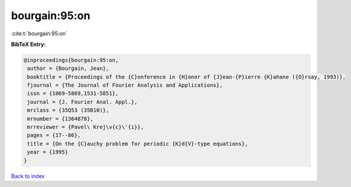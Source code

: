 bourgain:95:on
==============

:cite:t:`bourgain:95:on`

**BibTeX Entry:**

.. code-block:: bibtex

   @inproceedings{bourgain:95:on,
    author = {Bourgain, Jean},
    booktitle = {Proceedings of the {C}onference in {H}onor of {J}ean-{P}ierre {K}ahane ({O}rsay, 1993)},
    fjournal = {The Journal of Fourier Analysis and Applications},
    issn = {1069-5869,1531-5851},
    journal = {J. Fourier Anal. Appl.},
    mrclass = {35Q53 (35B10)},
    mrnumber = {1364878},
    mrreviewer = {Pavel\ Krej\v{c}\'{i}},
    pages = {17--86},
    title = {On the {C}auchy problem for periodic {K}d{V}-type equations},
    year = {1995}
   }

`Back to index <../By-Cite-Keys.html>`_
